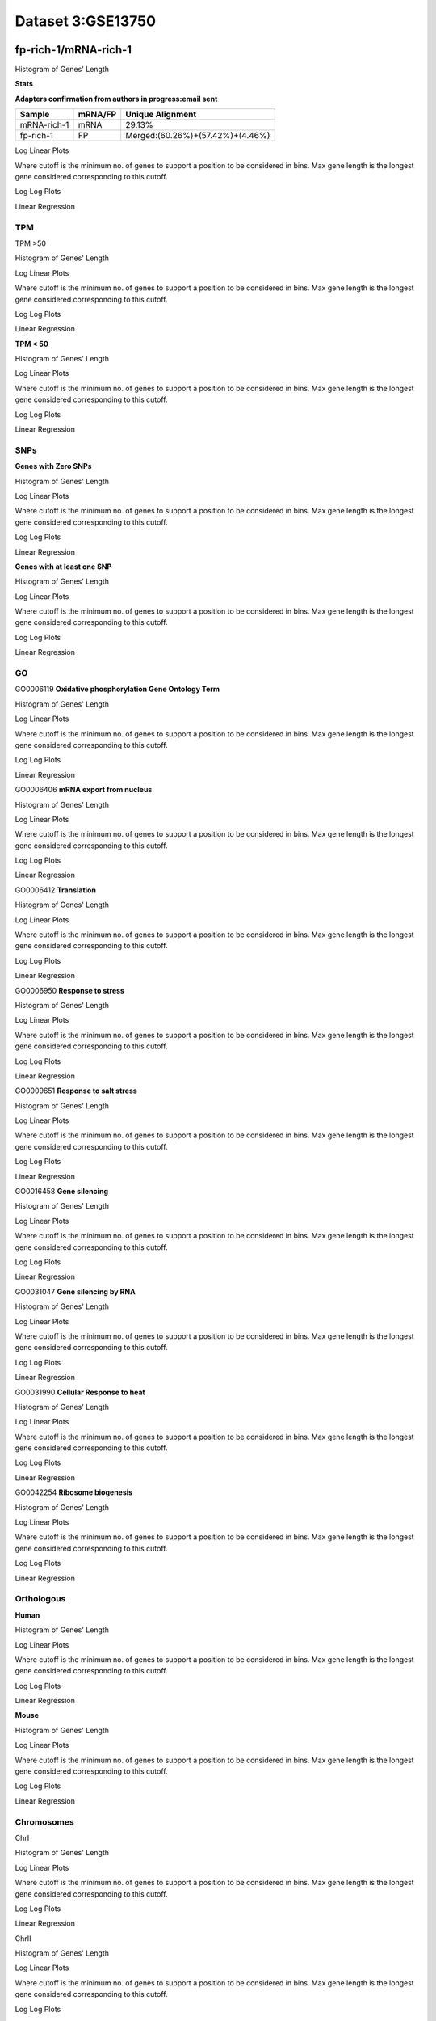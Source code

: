 ==========================
**Dataset 3:GSE13750**
==========================

**fp-rich-1/mRNA-rich-1**
-------------------------

Histogram of Genes' Length 


.. image:: fp-rich-1_mRNA-rich-1.Length.Histogram.png 
   :width: 400 

.. raw:: html
   <br />

**Stats**


**Adapters confirmation from authors in progress:email sent**

+---------------+------------+---------------------------------------------------+
| Sample        | mRNA/FP    | Unique Alignment                                  |
+===============+============+===================================================+
| mRNA-rich-1   |    mRNA    |       29.13%                                      |
+---------------+------------+---------------------------------------------------+
| fp-rich-1     |    FP      | Merged:(60.26%)+(57.42%)+(4.46%)                  |
+---------------+------------+---------------------------------------------------+



Log Linear Plots 


Where cutoff is the minimum no. of genes to support a position to be considered in bins. Max gene length is the longest gene considered corresponding to this cutoff. 


.. image:: fp-rich-1_mRNA-rich-1_50_0.LogLinear.png 
   :width: 20%

.. image:: fp-rich-1_mRNA-rich-1_50_100.LogLinear.png  
   :width: 20% 

.. image:: fp-rich-1_mRNA-rich-1_50_200.LogLinear.png
   :width: 20%

.. image:: fp-rich-1_mRNA-rich-1_50_500.LogLinear.png
   :width: 20%

.. image:: fp-rich-1_mRNA-rich-1_50_1000.LogLinear.png
   :width: 20%

.. image:: fp-rich-1_mRNA-rich-1_50_2000.LogLinear.png
   :width: 20%

.. raw:: html
   <br />


Log Log Plots 


.. image:: fp-rich-1_mRNA-rich-1_50_0.LogLog.png 
   :width: 20%


.. image:: fp-rich-1_mRNA-rich-1_50_100.LogLog.png  
   :width: 20%  

.. image:: fp-rich-1_mRNA-rich-1_50_200.LogLog.png  
   :width: 20%

.. image:: fp-rich-1_mRNA-rich-1_50_500.LogLog.png
   :width: 20%

.. image:: fp-rich-1_mRNA-rich-1_50_1000.LogLog.png
   :width: 20%

.. image:: fp-rich-1_mRNA-rich-1_50_2000.LogLog.png
   :width: 20%

.. raw:: html
   <br />


Linear Regression 


.. image:: fp-rich-1_mRNA-rich-1_50_0.LR.png 
   :width: 20%

.. image:: fp-rich-1_mRNA-rich-1_50_100.LR.png  
   :width: 20% 

.. image:: fp-rich-1_mRNA-rich-1_50_200.LR.png
   :width: 20%

.. image:: fp-rich-1_mRNA-rich-1_50_500.LR.png
   :width: 20%

.. image:: fp-rich-1_mRNA-rich-1_50_1000.LR.png
   :width: 20%

.. image:: fp-rich-1_mRNA-rich-1_50_2000.LR.png
   :width: 20%

.. raw:: html
   <br />




**TPM** 
#########################

TPM >50

Histogram of Genes' Length 


.. image:: fp-rich-1_mRNA-rich-1.mRNA-rich-1_g50.Length.Histogram.png 
   :width: 400 

.. raw:: html
   <br />

Log Linear Plots 


Where cutoff is the minimum no. of genes to support a position to be considered in bins. Max gene length is the longest gene considered corresponding to this cutoff. 


.. image:: fp-rich-1_mRNA-rich-1.mRNA-rich-1_g50_50_0.LogLinear.png 
   :width: 400

.. raw:: html
   <br />


Log Log Plots 


.. image:: fp-rich-1_mRNA-rich-1.mRNA-rich-1_g50_50_0.LogLog.png 
   :width: 400


.. raw:: html
   <br />


Linear Regression 


.. image:: fp-rich-1_mRNA-rich-1.mRNA-rich-1_g50_50_0.LR.png 
   :width: 400

.. raw:: html
   <br />






**TPM < 50**

Histogram of Genes' Length 


.. image:: fp-rich-1_mRNA-rich-1.mRNA-rich-1_l50.Length.Histogram.png 
   :width: 400 

.. raw:: html
   <br />

Log Linear Plots 


Where cutoff is the minimum no. of genes to support a position to be considered in bins. Max gene length is the longest gene considered corresponding to this cutoff. 


.. image:: fp-rich-1_mRNA-rich-1.mRNA-rich-1_l50_50_0.LogLinear.png 
   :width: 400

.. raw:: html
   <br />


Log Log Plots 


.. image:: fp-rich-1_mRNA-rich-1.mRNA-rich-1_l50_50_0.LogLog.png 
   :width: 400


.. raw:: html
   <br />


Linear Regression 


.. image:: fp-rich-1_mRNA-rich-1.mRNA-rich-1_l50_50_0.LR.png 
   :width: 400

.. raw:: html
   <br />






**SNPs** 
#########################

**Genes with Zero SNPs**

Histogram of Genes' Length 


.. image:: fp-rich-1_mRNA-rich-1.mRNA-rich-1_zerosnps.Length.Histogram.png 
   :width: 400 

.. raw:: html
   <br />

Log Linear Plots 


Where cutoff is the minimum no. of genes to support a position to be considered in bins. Max gene length is the longest gene considered corresponding to this cutoff. 


.. image:: fp-rich-1_mRNA-rich-1.mRNA-rich-1_zerosnps_50_0.LogLinear.png 
   :width: 400

.. raw:: html
   <br />


Log Log Plots 


.. image:: fp-rich-1_mRNA-rich-1.mRNA-rich-1_zerosnps_50_0.LogLog.png 
   :width: 400


.. raw:: html
   <br />


Linear Regression 


.. image:: fp-rich-1_mRNA-rich-1.mRNA-rich-1_zerosnps_50_0.LR.png 
   :width: 400

.. raw:: html
   <br />





**Genes with at least one SNP**

Histogram of Genes' Length 


.. image:: fp-rich-1_mRNA-rich-1.mRNA-rich-1_1snps.Length.Histogram.png 
   :width: 400 

.. raw:: html
   <br />

Log Linear Plots 


Where cutoff is the minimum no. of genes to support a position to be considered in bins. Max gene length is the longest gene considered corresponding to this cutoff. 


.. image:: fp-rich-1_mRNA-rich-1.mRNA-rich-1_1snps_50_0.LogLinear.png 
   :width: 400

.. raw:: html
   <br />


Log Log Plots 


.. image:: fp-rich-1_mRNA-rich-1.mRNA-rich-1_1snps_50_0.LogLog.png 
   :width: 400


.. raw:: html
   <br />


Linear Regression 


.. image:: fp-rich-1_mRNA-rich-1.mRNA-rich-1_1snps_50_0.LR.png 
   :width: 400

.. raw:: html
   <br />




**GO** 
#########################

GO0006119
**Oxidative phosphorylation Gene Ontology Term**


Histogram of Genes' Length 


.. image:: fp-rich-1_mRNA-rich-1.GO_0006119.Length.Histogram.png 
   :width: 400 

.. raw:: html
   <br />

Log Linear Plots 


Where cutoff is the minimum no. of genes to support a position to be considered in bins. Max gene length is the longest gene considered corresponding to this cutoff. 


.. image:: fp-rich-1_mRNA-rich-1.GO_0006119_50_0.LogLinear.png 
   :width: 400

.. raw:: html
   <br />


Log Log Plots 


.. image:: fp-rich-1_mRNA-rich-1.GO_0006119_50_0.LogLog.png 
   :width: 400


.. raw:: html
   <br />


Linear Regression 


.. image:: fp-rich-1_mRNA-rich-1.GO_0006119_50_0.LR.png 
   :width: 400

.. raw:: html
   <br />



GO0006406
**mRNA export from nucleus** 

Histogram of Genes' Length 


.. image:: fp-rich-1_mRNA-rich-1.GO_0006406.Length.Histogram.png 
   :width: 400 

.. raw:: html
   <br />

Log Linear Plots 


Where cutoff is the minimum no. of genes to support a position to be considered in bins. Max gene length is the longest gene considered corresponding to this cutoff. 


.. image:: fp-rich-1_mRNA-rich-1.GO_0006406_50_0.LogLinear.png 
   :width: 400

.. raw:: html
   <br />


Log Log Plots 


.. image:: fp-rich-1_mRNA-rich-1.GO_0006406_50_0.LogLog.png 
   :width: 400


.. raw:: html
   <br />


Linear Regression 


.. image:: fp-rich-1_mRNA-rich-1.GO_0006406_50_0.LR.png 
   :width: 400

.. raw:: html
   <br />



GO0006412
**Translation** 

Histogram of Genes' Length 


.. image:: fp-rich-1_mRNA-rich-1.GO_0006412.Length.Histogram.png 
   :width: 400 

.. raw:: html
   <br />

Log Linear Plots 


Where cutoff is the minimum no. of genes to support a position to be considered in bins. Max gene length is the longest gene considered corresponding to this cutoff. 


.. image:: fp-rich-1_mRNA-rich-1.GO_0006412_50_0.LogLinear.png 
   :width: 400

.. raw:: html
   <br />


Log Log Plots 


.. image:: fp-rich-1_mRNA-rich-1.GO_0006412_50_0.LogLog.png 
   :width: 400


.. raw:: html
   <br />


Linear Regression 


.. image:: fp-rich-1_mRNA-rich-1.GO_0006412_50_0.LR.png 
   :width: 400

.. raw:: html
   <br />



GO0006950
**Response to stress** 

Histogram of Genes' Length 


.. image:: fp-rich-1_mRNA-rich-1.GO_0006950.Length.Histogram.png 
   :width: 400 

.. raw:: html
   <br />

Log Linear Plots 


Where cutoff is the minimum no. of genes to support a position to be considered in bins. Max gene length is the longest gene considered corresponding to this cutoff. 


.. image:: fp-rich-1_mRNA-rich-1.GO_0006950_50_0.LogLinear.png 
   :width: 400

.. raw:: html
   <br />


Log Log Plots 


.. image:: fp-rich-1_mRNA-rich-1.GO_0006950_50_0.LogLog.png 
   :width: 400


.. raw:: html
   <br />


Linear Regression 


.. image:: fp-rich-1_mRNA-rich-1.GO_0006950_50_0.LR.png 
   :width: 400

.. raw:: html
   <br />



GO0009651
**Response to salt stress**

Histogram of Genes' Length 


.. image:: fp-rich-1_mRNA-rich-1.GO_0009651.Length.Histogram.png 
   :width: 400 

.. raw:: html
   <br />

Log Linear Plots 


Where cutoff is the minimum no. of genes to support a position to be considered in bins. Max gene length is the longest gene considered corresponding to this cutoff. 


.. image:: fp-rich-1_mRNA-rich-1.GO_0009651_50_0.LogLinear.png 
   :width: 400

.. raw:: html
   <br />


Log Log Plots 


.. image:: fp-rich-1_mRNA-rich-1.GO_0009651_50_0.LogLog.png 
   :width: 400


.. raw:: html
   <br />


Linear Regression 


.. image:: fp-rich-1_mRNA-rich-1.GO_0009651_50_0.LR.png 
   :width: 400

.. raw:: html
   <br />



GO0016458
**Gene silencing**

Histogram of Genes' Length 


.. image:: fp-rich-1_mRNA-rich-1.GO_0016458.Length.Histogram.png 
   :width: 400 

.. raw:: html
   <br />

Log Linear Plots 


Where cutoff is the minimum no. of genes to support a position to be considered in bins. Max gene length is the longest gene considered corresponding to this cutoff. 


.. image:: fp-rich-1_mRNA-rich-1.GO_0016458_50_0.LogLinear.png 
   :width: 400

.. raw:: html
   <br />


Log Log Plots 


.. image:: fp-rich-1_mRNA-rich-1.GO_0016458_50_0.LogLog.png 
   :width: 400


.. raw:: html
   <br />


Linear Regression 


.. image:: fp-rich-1_mRNA-rich-1.GO_0016458_50_0.LR.png 
   :width: 400

.. raw:: html
   <br />



GO0031047
**Gene silencing by RNA**


Histogram of Genes' Length 


.. image:: fp-rich-1_mRNA-rich-1.GO_0031047.Length.Histogram.png 
   :width: 400 

.. raw:: html
   <br />

Log Linear Plots 


Where cutoff is the minimum no. of genes to support a position to be considered in bins. Max gene length is the longest gene considered corresponding to this cutoff. 


.. image:: fp-rich-1_mRNA-rich-1.GO_0031047_50_0.LogLinear.png 
   :width: 400

.. raw:: html
   <br />


Log Log Plots 


.. image:: fp-rich-1_mRNA-rich-1.GO_0031047_50_0.LogLog.png 
   :width: 400


.. raw:: html
   <br />


Linear Regression 


.. image:: fp-rich-1_mRNA-rich-1.GO_0031047_50_0.LR.png 
   :width: 400

.. raw:: html
   <br />



GO0031990
**Cellular Response to heat** 


Histogram of Genes' Length 


.. image:: fp-rich-1_mRNA-rich-1.GO_0031990.Length.Histogram.png 
   :width: 400 

.. raw:: html
   <br />

Log Linear Plots 


Where cutoff is the minimum no. of genes to support a position to be considered in bins. Max gene length is the longest gene considered corresponding to this cutoff. 


.. image:: fp-rich-1_mRNA-rich-1.GO_0031990_50_0.LogLinear.png 
   :width: 400

.. raw:: html
   <br />


Log Log Plots 


.. image:: fp-rich-1_mRNA-rich-1.GO_0031990_50_0.LogLog.png 
   :width: 400


.. raw:: html
   <br />


Linear Regression 


.. image:: fp-rich-1_mRNA-rich-1.GO_0031990_50_0.LR.png 
   :width: 400

.. raw:: html
   <br />



GO0042254
**Ribosome biogenesis**

Histogram of Genes' Length 


.. image:: fp-rich-1_mRNA-rich-1.GO_0042254.Length.Histogram.png 
   :width: 400 

.. raw:: html
   <br />

Log Linear Plots 


Where cutoff is the minimum no. of genes to support a position to be considered in bins. Max gene length is the longest gene considered corresponding to this cutoff. 


.. image:: fp-rich-1_mRNA-rich-1.GO_0042254_50_0.LogLinear.png 
   :width: 400

.. raw:: html
   <br />


Log Log Plots 


.. image:: fp-rich-1_mRNA-rich-1.GO_0042254_50_0.LogLog.png 
   :width: 400


.. raw:: html
   <br />


Linear Regression 


.. image:: fp-rich-1_mRNA-rich-1.GO_0042254_50_0.LR.png 
   :width: 400

.. raw:: html
   <br />


**Orthologous** 
#############################
**Human**

Histogram of Genes' Length 


.. image:: fp-rich-1_mRNA-rich-1.yeastorthuman.Length.Histogram.png 
   :width: 400 

.. raw:: html
   <br />

Log Linear Plots 


Where cutoff is the minimum no. of genes to support a position to be considered in bins. Max gene length is the longest gene considered corresponding to this cutoff. 


.. image:: fp-rich-1_mRNA-rich-1.yeastorthuman_50_0.LogLinear.png 
   :width: 400

.. raw:: html
   <br />


Log Log Plots 


.. image:: fp-rich-1_mRNA-rich-1.yeastorthuman_50_0.LogLog.png 
   :width: 400


.. raw:: html
   <br />


Linear Regression 


.. image:: fp-rich-1_mRNA-rich-1.yeastorthuman_50_0.LR.png 
   :width: 400

.. raw:: html
   <br />






**Mouse**

Histogram of Genes' Length 


.. image:: fp-rich-1_mRNA-rich-1.yeastortmouse.Length.Histogram.png 
   :width: 400 

.. raw:: html
   <br />

Log Linear Plots 


Where cutoff is the minimum no. of genes to support a position to be considered in bins. Max gene length is the longest gene considered corresponding to this cutoff. 


.. image:: fp-rich-1_mRNA-rich-1.yeastortmouse_50_0.LogLinear.png 
   :width: 400

.. raw:: html
   <br />


Log Log Plots 


.. image:: fp-rich-1_mRNA-rich-1.yeastortmouse_50_0.LogLog.png 
   :width: 400


.. raw:: html
   <br />


Linear Regression 


.. image:: fp-rich-1_mRNA-rich-1.yeastortmouse_50_0.LR.png 
   :width: 400

.. raw:: html
   <br />






**Chromosomes** 
###########################

ChrI

Histogram of Genes' Length 


.. image:: fp-rich-1_mRNA-rich-1.yeastchrI.Length.Histogram.png 
   :width: 400 

.. raw:: html
   <br />

Log Linear Plots 


Where cutoff is the minimum no. of genes to support a position to be considered in bins. Max gene length is the longest gene considered corresponding to this cutoff. 


.. image:: fp-rich-1_mRNA-rich-1.yeastchrI_50_0.LogLinear.png 
   :width: 400

.. raw:: html
   <br />


Log Log Plots 


.. image:: fp-rich-1_mRNA-rich-1.yeastchrI_50_0.LogLog.png 
   :width: 400


.. raw:: html
   <br />


Linear Regression 


.. image:: fp-rich-1_mRNA-rich-1.yeastchrI_50_0.LR.png 
   :width: 400

.. raw:: html
   <br />



ChrII

Histogram of Genes' Length 


.. image:: fp-rich-1_mRNA-rich-1.yeastchrII.Length.Histogram.png 
   :width: 400 

.. raw:: html
   <br />

Log Linear Plots 


Where cutoff is the minimum no. of genes to support a position to be considered in bins. Max gene length is the longest gene considered corresponding to this cutoff. 


.. image:: fp-rich-1_mRNA-rich-1.yeastchrII_50_0.LogLinear.png 
   :width: 400

.. raw:: html
   <br />


Log Log Plots 


.. image:: fp-rich-1_mRNA-rich-1.yeastchrII_50_0.LogLog.png 
   :width: 400


.. raw:: html
   <br />


Linear Regression 


.. image:: fp-rich-1_mRNA-rich-1.yeastchrII_50_0.LR.png 
   :width: 400

.. raw:: html
   <br />






ChrIII

Histogram of Genes' Length 


.. image:: fp-rich-1_mRNA-rich-1.yeastchrIII.Length.Histogram.png 
   :width: 400 

.. raw:: html
   <br />

Log Linear Plots 


Where cutoff is the minimum no. of genes to support a position to be considered in bins. Max gene length is the longest gene considered corresponding to this cutoff. 


.. image:: fp-rich-1_mRNA-rich-1.yeastchrIII_50_0.LogLinear.png 
   :width: 400

.. raw:: html
   <br />


Log Log Plots 


.. image:: fp-rich-1_mRNA-rich-1.yeastchrIII_50_0.LogLog.png 
   :width: 400


.. raw:: html
   <br />


Linear Regression 


.. image:: fp-rich-1_mRNA-rich-1.yeastchrIII_50_0.LR.png 
   :width: 400

.. raw:: html
   <br />






ChrIV

Histogram of Genes' Length 


.. image:: fp-rich-1_mRNA-rich-1.yeastchrIV.Length.Histogram.png 
   :width: 400 

.. raw:: html
   <br />

Log Linear Plots 


Where cutoff is the minimum no. of genes to support a position to be considered in bins. Max gene length is the longest gene considered corresponding to this cutoff. 


.. image:: fp-rich-1_mRNA-rich-1.yeastchrIV_50_0.LogLinear.png 
   :width: 400

.. raw:: html
   <br />


Log Log Plots 


.. image:: fp-rich-1_mRNA-rich-1.yeastchrIV_50_0.LogLog.png 
   :width: 400


.. raw:: html
   <br />


Linear Regression 


.. image:: fp-rich-1_mRNA-rich-1.yeastchrIV_50_0.LR.png 
   :width: 400

.. raw:: html
   <br />






ChrIX

Histogram of Genes' Length 


.. image:: fp-rich-1_mRNA-rich-1.yeastchrIX.Length.Histogram.png 
   :width: 400 

.. raw:: html
   <br />

Log Linear Plots 


Where cutoff is the minimum no. of genes to support a position to be considered in bins. Max gene length is the longest gene considered corresponding to this cutoff. 


.. image:: fp-rich-1_mRNA-rich-1.yeastchrIX_50_0.LogLinear.png 
   :width: 400

.. raw:: html
   <br />


Log Log Plots 


.. image:: fp-rich-1_mRNA-rich-1.yeastchrIX_50_0.LogLog.png 
   :width: 400


.. raw:: html
   <br />


Linear Regression 


.. image:: fp-rich-1_mRNA-rich-1.yeastchrIX_50_0.LR.png 
   :width: 400

.. raw:: html
   <br />






ChrVIII

Histogram of Genes' Length 


.. image:: fp-rich-1_mRNA-rich-1.yeastchrVIII.Length.Histogram.png 
   :width: 400 

.. raw:: html
   <br />

Log Linear Plots 


Where cutoff is the minimum no. of genes to support a position to be considered in bins. Max gene length is the longest gene considered corresponding to this cutoff. 


.. image:: fp-rich-1_mRNA-rich-1.yeastchrVIII_50_0.LogLinear.png 
   :width: 400

.. raw:: html
   <br />


Log Log Plots 


.. image:: fp-rich-1_mRNA-rich-1.yeastchrVIII_50_0.LogLog.png 
   :width: 400


.. raw:: html
   <br />


Linear Regression 


.. image:: fp-rich-1_mRNA-rich-1.yeastchrVIII_50_0.LR.png 
   :width: 400

.. raw:: html
   <br />






ChrVII

Histogram of Genes' Length 


.. image:: fp-rich-1_mRNA-rich-1.yeastchrVII.Length.Histogram.png 
   :width: 400 

.. raw:: html
   <br />

Log Linear Plots 


Where cutoff is the minimum no. of genes to support a position to be considered in bins. Max gene length is the longest gene considered corresponding to this cutoff. 


.. image:: fp-rich-1_mRNA-rich-1.yeastchrVII_50_0.LogLinear.png 
   :width: 400

.. raw:: html
   <br />


Log Log Plots 


.. image:: fp-rich-1_mRNA-rich-1.yeastchrVII_50_0.LogLog.png 
   :width: 400


.. raw:: html
   <br />


Linear Regression 


.. image:: fp-rich-1_mRNA-rich-1.yeastchrVII_50_0.LR.png 
   :width: 400

.. raw:: html
   <br />






ChrVI

Histogram of Genes' Length 


.. image:: fp-rich-1_mRNA-rich-1.yeastchrVI.Length.Histogram.png 
   :width: 400 

.. raw:: html
   <br />

Log Linear Plots 


Where cutoff is the minimum no. of genes to support a position to be considered in bins. Max gene length is the longest gene considered corresponding to this cutoff. 


.. image:: fp-rich-1_mRNA-rich-1.yeastchrVI_50_0.LogLinear.png 
   :width: 400

.. raw:: html
   <br />


Log Log Plots 


.. image:: fp-rich-1_mRNA-rich-1.yeastchrVI_50_0.LogLog.png 
   :width: 400


.. raw:: html
   <br />


Linear Regression 


.. image:: fp-rich-1_mRNA-rich-1.yeastchrVI_50_0.LR.png 
   :width: 400

.. raw:: html
   <br />






ChrV

Histogram of Genes' Length 


.. image:: fp-rich-1_mRNA-rich-1.yeastchrV.Length.Histogram.png 
   :width: 400 

.. raw:: html
   <br />

Log Linear Plots 


Where cutoff is the minimum no. of genes to support a position to be considered in bins. Max gene length is the longest gene considered corresponding to this cutoff. 


.. image:: fp-rich-1_mRNA-rich-1.yeastchrV_50_0.LogLinear.png 
   :width: 400

.. raw:: html
   <br />


Log Log Plots 


.. image:: fp-rich-1_mRNA-rich-1.yeastchrV_50_0.LogLog.png 
   :width: 400


.. raw:: html
   <br />


Linear Regression 


.. image:: fp-rich-1_mRNA-rich-1.yeastchrV_50_0.LR.png 
   :width: 400

.. raw:: html
   <br />






ChrXIII

Histogram of Genes' Length 


.. image:: fp-rich-1_mRNA-rich-1.yeastchrXIII.Length.Histogram.png 
   :width: 400 

.. raw:: html
   <br />

Log Linear Plots 


Where cutoff is the minimum no. of genes to support a position to be considered in bins. Max gene length is the longest gene considered corresponding to this cutoff. 


.. image:: fp-rich-1_mRNA-rich-1.yeastchrXIII_50_0.LogLinear.png 
   :width: 400

.. raw:: html
   <br />


Log Log Plots 


.. image:: fp-rich-1_mRNA-rich-1.yeastchrXIII_50_0.LogLog.png 
   :width: 400


.. raw:: html
   <br />


Linear Regression 


.. image:: fp-rich-1_mRNA-rich-1.yeastchrXIII_50_0.LR.png 
   :width: 400

.. raw:: html
   <br />






ChrXII

Histogram of Genes' Length 


.. image:: fp-rich-1_mRNA-rich-1.yeastchrXII.Length.Histogram.png 
   :width: 400 

.. raw:: html
   <br />

Log Linear Plots 


Where cutoff is the minimum no. of genes to support a position to be considered in bins. Max gene length is the longest gene considered corresponding to this cutoff. 


.. image:: fp-rich-1_mRNA-rich-1.yeastchrXII_50_0.LogLinear.png 
   :width: 400

.. raw:: html
   <br />


Log Log Plots 


.. image:: fp-rich-1_mRNA-rich-1.yeastchrXII_50_0.LogLog.png 
   :width: 400


.. raw:: html
   <br />


Linear Regression 


.. image:: fp-rich-1_mRNA-rich-1.yeastchrXII_50_0.LR.png 
   :width: 400

.. raw:: html
   <br />






ChrXI

Histogram of Genes' Length 


.. image:: fp-rich-1_mRNA-rich-1.yeastchrXI.Length.Histogram.png 
   :width: 400 

.. raw:: html
   <br />

Log Linear Plots 


Where cutoff is the minimum no. of genes to support a position to be considered in bins. Max gene length is the longest gene considered corresponding to this cutoff. 


.. image:: fp-rich-1_mRNA-rich-1.yeastchrXI_50_0.LogLinear.png 
   :width: 400

.. raw:: html
   <br />


Log Log Plots 


.. image:: fp-rich-1_mRNA-rich-1.yeastchrXI_50_0.LogLog.png 
   :width: 400


.. raw:: html
   <br />


Linear Regression 


.. image:: fp-rich-1_mRNA-rich-1.yeastchrXI_50_0.LR.png 
   :width: 400

.. raw:: html
   <br />






ChrXIV

Histogram of Genes' Length 


.. image:: fp-rich-1_mRNA-rich-1.yeastchrXIV.Length.Histogram.png 
   :width: 400 

.. raw:: html
   <br />

Log Linear Plots 


Where cutoff is the minimum no. of genes to support a position to be considered in bins. Max gene length is the longest gene considered corresponding to this cutoff. 


.. image:: fp-rich-1_mRNA-rich-1.yeastchrXIV_50_0.LogLinear.png 
   :width: 400

.. raw:: html
   <br />


Log Log Plots 


.. image:: fp-rich-1_mRNA-rich-1.yeastchrXIV_50_0.LogLog.png 
   :width: 400


.. raw:: html
   <br />


Linear Regression 


.. image:: fp-rich-1_mRNA-rich-1.yeastchrXIV_50_0.LR.png 
   :width: 400

.. raw:: html
   <br />






ChrX

Histogram of Genes' Length 


.. image:: fp-rich-1_mRNA-rich-1.yeastchrX.Length.Histogram.png 
   :width: 400 

.. raw:: html
   <br />

Log Linear Plots 


Where cutoff is the minimum no. of genes to support a position to be considered in bins. Max gene length is the longest gene considered corresponding to this cutoff. 


.. image:: fp-rich-1_mRNA-rich-1.yeastchrX_50_0.LogLinear.png 
   :width: 400

.. raw:: html
   <br />


Log Log Plots 


.. image:: fp-rich-1_mRNA-rich-1.yeastchrX_50_0.LogLog.png 
   :width: 400


.. raw:: html
   <br />


Linear Regression 


.. image:: fp-rich-1_mRNA-rich-1.yeastchrX_50_0.LR.png 
   :width: 400

.. raw:: html
   <br />






ChrXVI

Histogram of Genes' Length 


.. image:: fp-rich-1_mRNA-rich-1.yeastchrXVI.Length.Histogram.png 
   :width: 400 

.. raw:: html
   <br />

Log Linear Plots 


Where cutoff is the minimum no. of genes to support a position to be considered in bins. Max gene length is the longest gene considered corresponding to this cutoff. 


.. image:: fp-rich-1_mRNA-rich-1.yeastchrXVI_50_0.LogLinear.png 
   :width: 400

.. raw:: html
   <br />


Log Log Plots 


.. image:: fp-rich-1_mRNA-rich-1.yeastchrXVI_50_0.LogLog.png 
   :width: 400


.. raw:: html
   <br />


Linear Regression 


.. image:: fp-rich-1_mRNA-rich-1.yeastchrXVI_50_0.LR.png 
   :width: 400

.. raw:: html
   <br />






ChrXV

Histogram of Genes' Length 


.. image:: fp-rich-1_mRNA-rich-1.yeastchrXV.Length.Histogram.png 
   :width: 400 

.. raw:: html
   <br />

Log Linear Plots 


Where cutoff is the minimum no. of genes to support a position to be considered in bins. Max gene length is the longest gene considered corresponding to this cutoff. 


.. image:: fp-rich-1_mRNA-rich-1.yeastchrXV_50_0.LogLinear.png 
   :width: 400

.. raw:: html
   <br />


Log Log Plots 


.. image:: fp-rich-1_mRNA-rich-1.yeastchrXV_50_0.LogLog.png 
   :width: 400


.. raw:: html
   <br />


Linear Regression 


.. image:: fp-rich-1_mRNA-rich-1.yeastchrXV_50_0.LR.png 
   :width: 400

.. raw:: html
   <br />










**fp-starved-1/mRNA-starved-1**
-------------------------

Histogram of Genes' Length 


.. image:: fp-starved-1_mRNA-starved-1.Length.Histogram.png 
   :width: 400 

.. raw:: html
   <br />



**Stats**


**Adapters confirmation from authors in progress:email sent**

+---------------+------------+---------------------------------------------------+
| Sample        | mRNA/FP    | Unique Alignment                                  |
+===============+============+===================================================+
| mRNA-starved-1|    mRNA    |       26.61%                                      |
+---------------+------------+---------------------------------------------------+
| fp-starved-1  |    FP      | Merged:(54.39%)+(52.57%)                          |
+---------------+------------+---------------------------------------------------+




Log Linear Plots 


Where cutoff is the minimum no. of genes to support a position to be considered in bins. Max gene length is the longest gene considered corresponding to this cutoff. 


.. image:: fp-starved-1_mRNA-starved-1_50_0.LogLinear.png 
   :width: 20%

.. image:: fp-starved-1_mRNA-starved-1_50_100.LogLinear.png  
   :width: 20% 

.. image:: fp-starved-1_mRNA-starved-1_50_200.LogLinear.png
   :width: 20%

.. image:: fp-starved-1_mRNA-starved-1_50_500.LogLinear.png
   :width: 20%

.. image:: fp-starved-1_mRNA-starved-1_50_1000.LogLinear.png
   :width: 20%

.. image:: fp-starved-1_mRNA-starved-1_50_2000.LogLinear.png
   :width: 20%

.. raw:: html
   <br />


Log Log Plots 


.. image:: fp-starved-1_mRNA-starved-1_50_0.LogLog.png 
   :width: 20%


.. image:: fp-starved-1_mRNA-starved-1_50_100.LogLog.png  
   :width: 20%  

.. image:: fp-starved-1_mRNA-starved-1_50_200.LogLog.png  
   :width: 20%

.. image:: fp-starved-1_mRNA-starved-1_50_500.LogLog.png
   :width: 20%

.. image:: fp-starved-1_mRNA-starved-1_50_1000.LogLog.png
   :width: 20%

.. image:: fp-starved-1_mRNA-starved-1_50_2000.LogLog.png
   :width: 20%

.. raw:: html
   <br />


Linear Regression 


.. image:: fp-starved-1_mRNA-starved-1_50_0.LR.png 
   :width: 20%

.. image:: fp-starved-1_mRNA-starved-1_50_100.LR.png  
   :width: 20% 

.. image:: fp-starved-1_mRNA-starved-1_50_200.LR.png
   :width: 20%

.. image:: fp-starved-1_mRNA-starved-1_50_500.LR.png
   :width: 20%

.. image:: fp-starved-1_mRNA-starved-1_50_1000.LR.png
   :width: 20%

.. image:: fp-starved-1_mRNA-starved-1_50_2000.LR.png
   :width: 20%

.. raw:: html
   <br />





**TPM** 
#########################

TPM >50

Histogram of Genes' Length 


.. image:: fp-starved-1_mRNA-starved-1.mRNA-starved-1_g50.Length.Histogram.png 
   :width: 400 

.. raw:: html
   <br />

Log Linear Plots 


Where cutoff is the minimum no. of genes to support a position to be considered in bins. Max gene length is the longest gene considered corresponding to this cutoff. 


.. image:: fp-starved-1_mRNA-starved-1.mRNA-starved-1_g50_50_0.LogLinear.png 
   :width: 400

.. raw:: html
   <br />


Log Log Plots 


.. image:: fp-starved-1_mRNA-starved-1.mRNA-starved-1_g50_50_0.LogLog.png 
   :width: 400


.. raw:: html
   <br />


Linear Regression 


.. image:: fp-starved-1_mRNA-starved-1.mRNA-starved-1_g50_50_0.LR.png 
   :width: 400

.. raw:: html
   <br />






**TPM < 50**

Histogram of Genes' Length 


.. image:: fp-starved-1_mRNA-starved-1.mRNA-starved-1_l50.Length.Histogram.png 
   :width: 400 

.. raw:: html
   <br />

Log Linear Plots 


Where cutoff is the minimum no. of genes to support a position to be considered in bins. Max gene length is the longest gene considered corresponding to this cutoff. 


.. image:: fp-starved-1_mRNA-starved-1.mRNA-starved-1_l50_50_0.LogLinear.png 
   :width: 400

.. raw:: html
   <br />


Log Log Plots 


.. image:: fp-starved-1_mRNA-starved-1.mRNA-starved-1_l50_50_0.LogLog.png 
   :width: 400


.. raw:: html
   <br />


Linear Regression 


.. image:: fp-starved-1_mRNA-starved-1.mRNA-starved-1_l50_50_0.LR.png 
   :width: 400

.. raw:: html
   <br />






**SNPs** 
#########################

**Genes with Zero SNPs**

Histogram of Genes' Length 


.. image:: fp-starved-1_mRNA-starved-1.mRNA-starved-1_zerosnps.Length.Histogram.png 
   :width: 400 

.. raw:: html
   <br />

Log Linear Plots 


Where cutoff is the minimum no. of genes to support a position to be considered in bins. Max gene length is the longest gene considered corresponding to this cutoff. 


.. image:: fp-starved-1_mRNA-starved-1.mRNA-starved-1_zerosnps_50_0.LogLinear.png 
   :width: 400

.. raw:: html
   <br />


Log Log Plots 


.. image:: fp-starved-1_mRNA-starved-1.mRNA-starved-1_zerosnps_50_0.LogLog.png 
   :width: 400


.. raw:: html
   <br />


Linear Regression 


.. image:: fp-starved-1_mRNA-starved-1.mRNA-starved-1_zerosnps_50_0.LR.png 
   :width: 400

.. raw:: html
   <br />





**Genes with at least one SNP**

Histogram of Genes' Length 


.. image:: fp-starved-1_mRNA-starved-1.mRNA-starved-1_1snps.Length.Histogram.png 
   :width: 400 

.. raw:: html
   <br />

Log Linear Plots 


Where cutoff is the minimum no. of genes to support a position to be considered in bins. Max gene length is the longest gene considered corresponding to this cutoff. 


.. image:: fp-starved-1_mRNA-starved-1.mRNA-starved-1_1snps_50_0.LogLinear.png 
   :width: 400

.. raw:: html
   <br />


Log Log Plots 


.. image:: fp-starved-1_mRNA-starved-1.mRNA-starved-1_1snps_50_0.LogLog.png 
   :width: 400


.. raw:: html
   <br />


Linear Regression 


.. image:: fp-starved-1_mRNA-starved-1.mRNA-starved-1_1snps_50_0.LR.png 
   :width: 400

.. raw:: html
   <br />




**GO** 
#########################

GO0006119
**Oxidative phosphorylation Gene Ontology Term**


Histogram of Genes' Length 


.. image:: fp-starved-1_mRNA-starved-1.GO_0006119.Length.Histogram.png 
   :width: 400 

.. raw:: html
   <br />

Log Linear Plots 


Where cutoff is the minimum no. of genes to support a position to be considered in bins. Max gene length is the longest gene considered corresponding to this cutoff. 


.. image:: fp-starved-1_mRNA-starved-1.GO_0006119_50_0.LogLinear.png 
   :width: 400

.. raw:: html
   <br />


Log Log Plots 


.. image:: fp-starved-1_mRNA-starved-1.GO_0006119_50_0.LogLog.png 
   :width: 400


.. raw:: html
   <br />


Linear Regression 


.. image:: fp-starved-1_mRNA-starved-1.GO_0006119_50_0.LR.png 
   :width: 400

.. raw:: html
   <br />



GO0006406
**mRNA export from nucleus** 

Histogram of Genes' Length 


.. image:: fp-starved-1_mRNA-starved-1.GO_0006406.Length.Histogram.png 
   :width: 400 

.. raw:: html
   <br />

Log Linear Plots 


Where cutoff is the minimum no. of genes to support a position to be considered in bins. Max gene length is the longest gene considered corresponding to this cutoff. 


.. image:: fp-starved-1_mRNA-starved-1.GO_0006406_50_0.LogLinear.png 
   :width: 400

.. raw:: html
   <br />


Log Log Plots 


.. image:: fp-starved-1_mRNA-starved-1.GO_0006406_50_0.LogLog.png 
   :width: 400


.. raw:: html
   <br />


Linear Regression 


.. image:: fp-starved-1_mRNA-starved-1.GO_0006406_50_0.LR.png 
   :width: 400

.. raw:: html
   <br />



GO0006412
**Translation** 

Histogram of Genes' Length 


.. image:: fp-starved-1_mRNA-starved-1.GO_0006412.Length.Histogram.png 
   :width: 400 

.. raw:: html
   <br />

Log Linear Plots 


Where cutoff is the minimum no. of genes to support a position to be considered in bins. Max gene length is the longest gene considered corresponding to this cutoff. 


.. image:: fp-starved-1_mRNA-starved-1.GO_0006412_50_0.LogLinear.png 
   :width: 400

.. raw:: html
   <br />


Log Log Plots 


.. image:: fp-starved-1_mRNA-starved-1.GO_0006412_50_0.LogLog.png 
   :width: 400


.. raw:: html
   <br />


Linear Regression 


.. image:: fp-starved-1_mRNA-starved-1.GO_0006412_50_0.LR.png 
   :width: 400

.. raw:: html
   <br />



GO0006950
**Response to stress** 

Histogram of Genes' Length 


.. image:: fp-starved-1_mRNA-starved-1.GO_0006950.Length.Histogram.png 
   :width: 400 

.. raw:: html
   <br />

Log Linear Plots 


Where cutoff is the minimum no. of genes to support a position to be considered in bins. Max gene length is the longest gene considered corresponding to this cutoff. 


.. image:: fp-starved-1_mRNA-starved-1.GO_0006950_50_0.LogLinear.png 
   :width: 400

.. raw:: html
   <br />


Log Log Plots 


.. image:: fp-starved-1_mRNA-starved-1.GO_0006950_50_0.LogLog.png 
   :width: 400


.. raw:: html
   <br />


Linear Regression 


.. image:: fp-starved-1_mRNA-starved-1.GO_0006950_50_0.LR.png 
   :width: 400

.. raw:: html
   <br />



GO0009651
**Response to salt stress**

Histogram of Genes' Length 


.. image:: fp-starved-1_mRNA-starved-1.GO_0009651.Length.Histogram.png 
   :width: 400 

.. raw:: html
   <br />

Log Linear Plots 


Where cutoff is the minimum no. of genes to support a position to be considered in bins. Max gene length is the longest gene considered corresponding to this cutoff. 


.. image:: fp-starved-1_mRNA-starved-1.GO_0009651_50_0.LogLinear.png 
   :width: 400

.. raw:: html
   <br />


Log Log Plots 


.. image:: fp-starved-1_mRNA-starved-1.GO_0009651_50_0.LogLog.png 
   :width: 400


.. raw:: html
   <br />


Linear Regression 


.. image:: fp-starved-1_mRNA-starved-1.GO_0009651_50_0.LR.png 
   :width: 400

.. raw:: html
   <br />



GO0016458
**Gene silencing**

Histogram of Genes' Length 


.. image:: fp-starved-1_mRNA-starved-1.GO_0016458.Length.Histogram.png 
   :width: 400 

.. raw:: html
   <br />

Log Linear Plots 


Where cutoff is the minimum no. of genes to support a position to be considered in bins. Max gene length is the longest gene considered corresponding to this cutoff. 


.. image:: fp-starved-1_mRNA-starved-1.GO_0016458_50_0.LogLinear.png 
   :width: 400

.. raw:: html
   <br />


Log Log Plots 


.. image:: fp-starved-1_mRNA-starved-1.GO_0016458_50_0.LogLog.png 
   :width: 400


.. raw:: html
   <br />


Linear Regression 


.. image:: fp-starved-1_mRNA-starved-1.GO_0016458_50_0.LR.png 
   :width: 400

.. raw:: html
   <br />



GO0031047
**Gene silencing by RNA**


Histogram of Genes' Length 


.. image:: fp-starved-1_mRNA-starved-1.GO_0031047.Length.Histogram.png 
   :width: 400 

.. raw:: html
   <br />

Log Linear Plots 


Where cutoff is the minimum no. of genes to support a position to be considered in bins. Max gene length is the longest gene considered corresponding to this cutoff. 


.. image:: fp-starved-1_mRNA-starved-1.GO_0031047_50_0.LogLinear.png 
   :width: 400

.. raw:: html
   <br />


Log Log Plots 


.. image:: fp-starved-1_mRNA-starved-1.GO_0031047_50_0.LogLog.png 
   :width: 400


.. raw:: html
   <br />


Linear Regression 


.. image:: fp-starved-1_mRNA-starved-1.GO_0031047_50_0.LR.png 
   :width: 400

.. raw:: html
   <br />



GO0031990
**Cellular Response to heat** 


Histogram of Genes' Length 


.. image:: fp-starved-1_mRNA-starved-1.GO_0031990.Length.Histogram.png 
   :width: 400 

.. raw:: html
   <br />

Log Linear Plots 


Where cutoff is the minimum no. of genes to support a position to be considered in bins. Max gene length is the longest gene considered corresponding to this cutoff. 


.. image:: fp-starved-1_mRNA-starved-1.GO_0031990_50_0.LogLinear.png 
   :width: 400

.. raw:: html
   <br />


Log Log Plots 


.. image:: fp-starved-1_mRNA-starved-1.GO_0031990_50_0.LogLog.png 
   :width: 400


.. raw:: html
   <br />


Linear Regression 


.. image:: fp-starved-1_mRNA-starved-1.GO_0031990_50_0.LR.png 
   :width: 400

.. raw:: html
   <br />



GO0042254
**Ribosome biogenesis**

Histogram of Genes' Length 


.. image:: fp-starved-1_mRNA-starved-1.GO_0042254.Length.Histogram.png 
   :width: 400 

.. raw:: html
   <br />

Log Linear Plots 


Where cutoff is the minimum no. of genes to support a position to be considered in bins. Max gene length is the longest gene considered corresponding to this cutoff. 


.. image:: fp-starved-1_mRNA-starved-1.GO_0042254_50_0.LogLinear.png 
   :width: 400

.. raw:: html
   <br />


Log Log Plots 


.. image:: fp-starved-1_mRNA-starved-1.GO_0042254_50_0.LogLog.png 
   :width: 400


.. raw:: html
   <br />


Linear Regression 


.. image:: fp-starved-1_mRNA-starved-1.GO_0042254_50_0.LR.png 
   :width: 400

.. raw:: html
   <br />


**Orthologous** 
#############################
**Human**

Histogram of Genes' Length 


.. image:: fp-starved-1_mRNA-starved-1.yeastorthuman.Length.Histogram.png 
   :width: 400 

.. raw:: html
   <br />

Log Linear Plots 


Where cutoff is the minimum no. of genes to support a position to be considered in bins. Max gene length is the longest gene considered corresponding to this cutoff. 


.. image:: fp-starved-1_mRNA-starved-1.yeastorthuman_50_0.LogLinear.png 
   :width: 400

.. raw:: html
   <br />


Log Log Plots 


.. image:: fp-starved-1_mRNA-starved-1.yeastorthuman_50_0.LogLog.png 
   :width: 400


.. raw:: html
   <br />


Linear Regression 


.. image:: fp-starved-1_mRNA-starved-1.yeastorthuman_50_0.LR.png 
   :width: 400

.. raw:: html
   <br />






**Mouse**

Histogram of Genes' Length 


.. image:: fp-starved-1_mRNA-starved-1.yeastortmouse.Length.Histogram.png 
   :width: 400 

.. raw:: html
   <br />

Log Linear Plots 


Where cutoff is the minimum no. of genes to support a position to be considered in bins. Max gene length is the longest gene considered corresponding to this cutoff. 


.. image:: fp-starved-1_mRNA-starved-1.yeastortmouse_50_0.LogLinear.png 
   :width: 400

.. raw:: html
   <br />


Log Log Plots 


.. image:: fp-starved-1_mRNA-starved-1.yeastortmouse_50_0.LogLog.png 
   :width: 400


.. raw:: html
   <br />


Linear Regression 


.. image:: fp-starved-1_mRNA-starved-1.yeastortmouse_50_0.LR.png 
   :width: 400

.. raw:: html
   <br />






**Chromosomes** 
###########################

ChrI

Histogram of Genes' Length 


.. image:: fp-starved-1_mRNA-starved-1.yeastchrI.Length.Histogram.png 
   :width: 400 

.. raw:: html
   <br />

Log Linear Plots 


Where cutoff is the minimum no. of genes to support a position to be considered in bins. Max gene length is the longest gene considered corresponding to this cutoff. 


.. image:: fp-starved-1_mRNA-starved-1.yeastchrI_50_0.LogLinear.png 
   :width: 400

.. raw:: html
   <br />


Log Log Plots 


.. image:: fp-starved-1_mRNA-starved-1.yeastchrI_50_0.LogLog.png 
   :width: 400


.. raw:: html
   <br />


Linear Regression 


.. image:: fp-starved-1_mRNA-starved-1.yeastchrI_50_0.LR.png 
   :width: 400

.. raw:: html
   <br />



ChrII

Histogram of Genes' Length 


.. image:: fp-starved-1_mRNA-starved-1.yeastchrII.Length.Histogram.png 
   :width: 400 

.. raw:: html
   <br />

Log Linear Plots 


Where cutoff is the minimum no. of genes to support a position to be considered in bins. Max gene length is the longest gene considered corresponding to this cutoff. 


.. image:: fp-starved-1_mRNA-starved-1.yeastchrII_50_0.LogLinear.png 
   :width: 400

.. raw:: html
   <br />


Log Log Plots 


.. image:: fp-starved-1_mRNA-starved-1.yeastchrII_50_0.LogLog.png 
   :width: 400


.. raw:: html
   <br />


Linear Regression 


.. image:: fp-starved-1_mRNA-starved-1.yeastchrII_50_0.LR.png 
   :width: 400

.. raw:: html
   <br />






ChrIII

Histogram of Genes' Length 


.. image:: fp-starved-1_mRNA-starved-1.yeastchrIII.Length.Histogram.png 
   :width: 400 

.. raw:: html
   <br />

Log Linear Plots 


Where cutoff is the minimum no. of genes to support a position to be considered in bins. Max gene length is the longest gene considered corresponding to this cutoff. 


.. image:: fp-starved-1_mRNA-starved-1.yeastchrIII_50_0.LogLinear.png 
   :width: 400

.. raw:: html
   <br />


Log Log Plots 


.. image:: fp-starved-1_mRNA-starved-1.yeastchrIII_50_0.LogLog.png 
   :width: 400


.. raw:: html
   <br />


Linear Regression 


.. image:: fp-starved-1_mRNA-starved-1.yeastchrIII_50_0.LR.png 
   :width: 400

.. raw:: html
   <br />






ChrIV

Histogram of Genes' Length 


.. image:: fp-starved-1_mRNA-starved-1.yeastchrIV.Length.Histogram.png 
   :width: 400 

.. raw:: html
   <br />

Log Linear Plots 


Where cutoff is the minimum no. of genes to support a position to be considered in bins. Max gene length is the longest gene considered corresponding to this cutoff. 


.. image:: fp-starved-1_mRNA-starved-1.yeastchrIV_50_0.LogLinear.png 
   :width: 400

.. raw:: html
   <br />


Log Log Plots 


.. image:: fp-starved-1_mRNA-starved-1.yeastchrIV_50_0.LogLog.png 
   :width: 400


.. raw:: html
   <br />


Linear Regression 


.. image:: fp-starved-1_mRNA-starved-1.yeastchrIV_50_0.LR.png 
   :width: 400

.. raw:: html
   <br />






ChrIX

Histogram of Genes' Length 


.. image:: fp-starved-1_mRNA-starved-1.yeastchrIX.Length.Histogram.png 
   :width: 400 

.. raw:: html
   <br />

Log Linear Plots 


Where cutoff is the minimum no. of genes to support a position to be considered in bins. Max gene length is the longest gene considered corresponding to this cutoff. 


.. image:: fp-starved-1_mRNA-starved-1.yeastchrIX_50_0.LogLinear.png 
   :width: 400

.. raw:: html
   <br />


Log Log Plots 


.. image:: fp-starved-1_mRNA-starved-1.yeastchrIX_50_0.LogLog.png 
   :width: 400


.. raw:: html
   <br />


Linear Regression 


.. image:: fp-starved-1_mRNA-starved-1.yeastchrIX_50_0.LR.png 
   :width: 400

.. raw:: html
   <br />






ChrVIII

Histogram of Genes' Length 


.. image:: fp-starved-1_mRNA-starved-1.yeastchrVIII.Length.Histogram.png 
   :width: 400 

.. raw:: html
   <br />

Log Linear Plots 


Where cutoff is the minimum no. of genes to support a position to be considered in bins. Max gene length is the longest gene considered corresponding to this cutoff. 


.. image:: fp-starved-1_mRNA-starved-1.yeastchrVIII_50_0.LogLinear.png 
   :width: 400

.. raw:: html
   <br />


Log Log Plots 


.. image:: fp-starved-1_mRNA-starved-1.yeastchrVIII_50_0.LogLog.png 
   :width: 400


.. raw:: html
   <br />


Linear Regression 


.. image:: fp-starved-1_mRNA-starved-1.yeastchrVIII_50_0.LR.png 
   :width: 400

.. raw:: html
   <br />






ChrVII

Histogram of Genes' Length 


.. image:: fp-starved-1_mRNA-starved-1.yeastchrVII.Length.Histogram.png 
   :width: 400 

.. raw:: html
   <br />

Log Linear Plots 


Where cutoff is the minimum no. of genes to support a position to be considered in bins. Max gene length is the longest gene considered corresponding to this cutoff. 


.. image:: fp-starved-1_mRNA-starved-1.yeastchrVII_50_0.LogLinear.png 
   :width: 400

.. raw:: html
   <br />


Log Log Plots 


.. image:: fp-starved-1_mRNA-starved-1.yeastchrVII_50_0.LogLog.png 
   :width: 400


.. raw:: html
   <br />


Linear Regression 


.. image:: fp-starved-1_mRNA-starved-1.yeastchrVII_50_0.LR.png 
   :width: 400

.. raw:: html
   <br />






ChrVI

Histogram of Genes' Length 


.. image:: fp-starved-1_mRNA-starved-1.yeastchrVI.Length.Histogram.png 
   :width: 400 

.. raw:: html
   <br />

Log Linear Plots 


Where cutoff is the minimum no. of genes to support a position to be considered in bins. Max gene length is the longest gene considered corresponding to this cutoff. 


.. image:: fp-starved-1_mRNA-starved-1.yeastchrVI_50_0.LogLinear.png 
   :width: 400

.. raw:: html
   <br />


Log Log Plots 


.. image:: fp-starved-1_mRNA-starved-1.yeastchrVI_50_0.LogLog.png 
   :width: 400


.. raw:: html
   <br />


Linear Regression 


.. image:: fp-starved-1_mRNA-starved-1.yeastchrVI_50_0.LR.png 
   :width: 400

.. raw:: html
   <br />






ChrV

Histogram of Genes' Length 


.. image:: fp-starved-1_mRNA-starved-1.yeastchrV.Length.Histogram.png 
   :width: 400 

.. raw:: html
   <br />

Log Linear Plots 


Where cutoff is the minimum no. of genes to support a position to be considered in bins. Max gene length is the longest gene considered corresponding to this cutoff. 


.. image:: fp-starved-1_mRNA-starved-1.yeastchrV_50_0.LogLinear.png 
   :width: 400

.. raw:: html
   <br />


Log Log Plots 


.. image:: fp-starved-1_mRNA-starved-1.yeastchrV_50_0.LogLog.png 
   :width: 400


.. raw:: html
   <br />


Linear Regression 


.. image:: fp-starved-1_mRNA-starved-1.yeastchrV_50_0.LR.png 
   :width: 400

.. raw:: html
   <br />






ChrXIII

Histogram of Genes' Length 


.. image:: fp-starved-1_mRNA-starved-1.yeastchrXIII.Length.Histogram.png 
   :width: 400 

.. raw:: html
   <br />

Log Linear Plots 


Where cutoff is the minimum no. of genes to support a position to be considered in bins. Max gene length is the longest gene considered corresponding to this cutoff. 


.. image:: fp-starved-1_mRNA-starved-1.yeastchrXIII_50_0.LogLinear.png 
   :width: 400

.. raw:: html
   <br />


Log Log Plots 


.. image:: fp-starved-1_mRNA-starved-1.yeastchrXIII_50_0.LogLog.png 
   :width: 400


.. raw:: html
   <br />


Linear Regression 


.. image:: fp-starved-1_mRNA-starved-1.yeastchrXIII_50_0.LR.png 
   :width: 400

.. raw:: html
   <br />






ChrXII

Histogram of Genes' Length 


.. image:: fp-starved-1_mRNA-starved-1.yeastchrXII.Length.Histogram.png 
   :width: 400 

.. raw:: html
   <br />

Log Linear Plots 


Where cutoff is the minimum no. of genes to support a position to be considered in bins. Max gene length is the longest gene considered corresponding to this cutoff. 


.. image:: fp-starved-1_mRNA-starved-1.yeastchrXII_50_0.LogLinear.png 
   :width: 400

.. raw:: html
   <br />


Log Log Plots 


.. image:: fp-starved-1_mRNA-starved-1.yeastchrXII_50_0.LogLog.png 
   :width: 400


.. raw:: html
   <br />


Linear Regression 


.. image:: fp-starved-1_mRNA-starved-1.yeastchrXII_50_0.LR.png 
   :width: 400

.. raw:: html
   <br />






ChrXI

Histogram of Genes' Length 


.. image:: fp-starved-1_mRNA-starved-1.yeastchrXI.Length.Histogram.png 
   :width: 400 

.. raw:: html
   <br />

Log Linear Plots 


Where cutoff is the minimum no. of genes to support a position to be considered in bins. Max gene length is the longest gene considered corresponding to this cutoff. 


.. image:: fp-starved-1_mRNA-starved-1.yeastchrXI_50_0.LogLinear.png 
   :width: 400

.. raw:: html
   <br />


Log Log Plots 


.. image:: fp-starved-1_mRNA-starved-1.yeastchrXI_50_0.LogLog.png 
   :width: 400


.. raw:: html
   <br />


Linear Regression 


.. image:: fp-starved-1_mRNA-starved-1.yeastchrXI_50_0.LR.png 
   :width: 400

.. raw:: html
   <br />






ChrXIV

Histogram of Genes' Length 


.. image:: fp-starved-1_mRNA-starved-1.yeastchrXIV.Length.Histogram.png 
   :width: 400 

.. raw:: html
   <br />

Log Linear Plots 


Where cutoff is the minimum no. of genes to support a position to be considered in bins. Max gene length is the longest gene considered corresponding to this cutoff. 


.. image:: fp-starved-1_mRNA-starved-1.yeastchrXIV_50_0.LogLinear.png 
   :width: 400

.. raw:: html
   <br />


Log Log Plots 


.. image:: fp-starved-1_mRNA-starved-1.yeastchrXIV_50_0.LogLog.png 
   :width: 400


.. raw:: html
   <br />


Linear Regression 


.. image:: fp-starved-1_mRNA-starved-1.yeastchrXIV_50_0.LR.png 
   :width: 400

.. raw:: html
   <br />






ChrX

Histogram of Genes' Length 


.. image:: fp-starved-1_mRNA-starved-1.yeastchrX.Length.Histogram.png 
   :width: 400 

.. raw:: html
   <br />

Log Linear Plots 


Where cutoff is the minimum no. of genes to support a position to be considered in bins. Max gene length is the longest gene considered corresponding to this cutoff. 


.. image:: fp-starved-1_mRNA-starved-1.yeastchrX_50_0.LogLinear.png 
   :width: 400

.. raw:: html
   <br />


Log Log Plots 


.. image:: fp-starved-1_mRNA-starved-1.yeastchrX_50_0.LogLog.png 
   :width: 400


.. raw:: html
   <br />


Linear Regression 


.. image:: fp-starved-1_mRNA-starved-1.yeastchrX_50_0.LR.png 
   :width: 400

.. raw:: html
   <br />






ChrXVI

Histogram of Genes' Length 


.. image:: fp-starved-1_mRNA-starved-1.yeastchrXVI.Length.Histogram.png 
   :width: 400 

.. raw:: html
   <br />

Log Linear Plots 


Where cutoff is the minimum no. of genes to support a position to be considered in bins. Max gene length is the longest gene considered corresponding to this cutoff. 


.. image:: fp-starved-1_mRNA-starved-1.yeastchrXVI_50_0.LogLinear.png 
   :width: 400

.. raw:: html
   <br />


Log Log Plots 


.. image:: fp-starved-1_mRNA-starved-1.yeastchrXVI_50_0.LogLog.png 
   :width: 400


.. raw:: html
   <br />


Linear Regression 


.. image:: fp-starved-1_mRNA-starved-1.yeastchrXVI_50_0.LR.png 
   :width: 400

.. raw:: html
   <br />






ChrXV

Histogram of Genes' Length 


.. image:: fp-starved-1_mRNA-starved-1.yeastchrXV.Length.Histogram.png 
   :width: 400 

.. raw:: html
   <br />

Log Linear Plots 


Where cutoff is the minimum no. of genes to support a position to be considered in bins. Max gene length is the longest gene considered corresponding to this cutoff. 


.. image:: fp-starved-1_mRNA-starved-1.yeastchrXV_50_0.LogLinear.png 
   :width: 400

.. raw:: html
   <br />


Log Log Plots 


.. image:: fp-starved-1_mRNA-starved-1.yeastchrXV_50_0.LogLog.png 
   :width: 400


.. raw:: html
   <br />


Linear Regression 


.. image:: fp-starved-1_mRNA-starved-1.yeastchrXV_50_0.LR.png 
   :width: 400

.. raw:: html
   <br />










